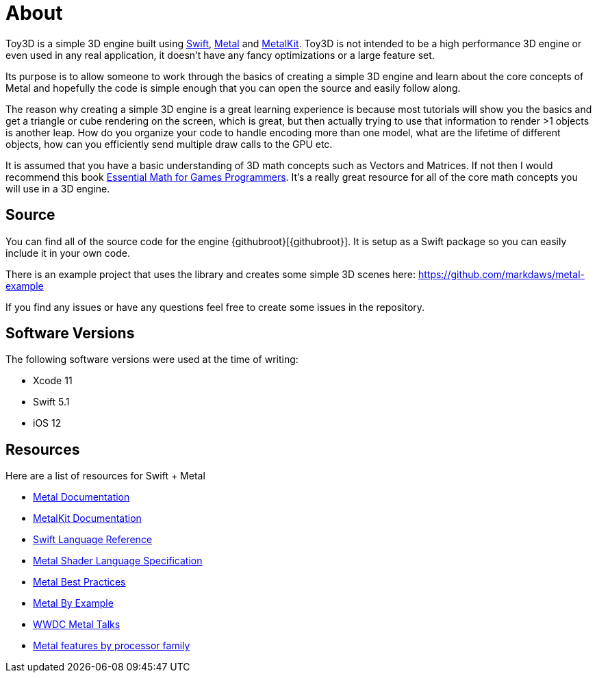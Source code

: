 = About

Toy3D is a simple 3D engine built using https://developer.apple.com/swift/[Swift], https://developer.apple.com/metal/[Metal] and https://developer.apple.com/documentation/metalkit[MetalKit].
Toy3D is not intended to be a high performance 3D engine or even used in any real application, it doesn't have any fancy optimizations or a large feature set.

Its purpose is to allow someone to work through the basics of creating a simple 3D engine and learn about the core concepts of Metal and hopefully the code is simple enough that you can open the source and easily follow along.

The reason why creating a simple 3D engine is a great learning experience is because most tutorials will show you the basics and get a triangle or cube rendering on the screen, which is great, but then actually trying to use that information to render >1 objects is another leap.
How do you organize your code to handle encoding more than one model, what are the lifetime of different objects, how can you efficiently send multiple draw calls to the GPU etc.

It is assumed that you have a basic understanding of 3D math concepts such as Vectors and Matrices. If not then I would recommend this book https://www.essentialmath.com/book.htm[Essential Math for Games Programmers].
It's a really great resource for all of the core math concepts you will use in a 3D engine.

== Source
You can find all of the source code for the engine {githubroot}[{githubroot}].
It is setup as a Swift package so you can easily include it in your own code.

There is an example project that uses the library and creates some simple 3D scenes here: https://github.com/markdaws/metal-example

If you find any issues or have any questions feel free to create some issues in the repository.

== Software Versions
The following software versions were used at the time of writing:

- Xcode 11
- Swift 5.1
- iOS 12

== Resources
Here are a list of resources for Swift + Metal

- https://developer.apple.com/documentation/metal[Metal Documentation]
- https://developer.apple.com/documentation/metalkit[MetalKit Documentation]
- https://docs.swift.org/swift-book/LanguageGuide/TheBasics.html[Swift Language Reference]
- https://developer.apple.com/metal/Metal-Shading-Language-Specification.pdf[Metal Shader Language Specification]
- https://developer.apple.com/library/archive/documentation/3DDrawing/Conceptual/MTLBestPracticesGuide/index.html[Metal Best Practices]
- https://metalbyexample.com[Metal By Example]
- https://developer.apple.com/videos/graphics-and-games/metal[WWDC Metal Talks]
- https://developer.apple.com/metal/Metal-Feature-Set-Tables.pdf[Metal features by processor family]

